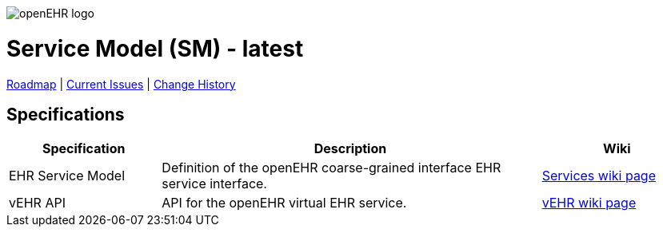 //
// ============================================ Asciidoc HEADER =============================================
//
:doctype: book
:pagenums:
:numbered!:
// git rid of PDF 'Chapter' labs on level 1 headings
:chapter-label:
//
// HTML-only attributes
//
:linkcss:
:keywords: reference model, openehr
:description: openEHR Reference Model
:sectanchors:
:sm_release: latest
:jira-roadmap: https://openehr.atlassian.net/projects/SPECSM?selectedItem=com.atlassian.jira.jira-projects-plugin:release-page
:jira-hist-issues: https://openehr.atlassian.net/issues/?filter=10720

image::http://www.openehr.org/releases/BASE/latest/resources/images/openehr_logo_large.png["openEHR logo",align="center"]

= Service Model (SM) - {sm_release}

// Use the following version for 'latest'
ifeval::["{sm_release}" == "latest"]
:jira-issues: https://openehr.atlassian.net/projects/SPECSM/issues/?filter=allopenissues
[.title-para]
{jira-roadmap}[Roadmap] | {jira-issues}[Current Issues] | {jira-hist-issues}[Change History]
endif::[]

// Use the following version for a release
ifeval::["{sm_release}" != "latest"]
:jira-pr-release: https://openehr.atlassian.net/projects/SPECPR/versions/10060
:jira-cr-release: https://openehr.atlassian.net/projects/SPECSM/versions/10860
[.title-para]
{jira-pr-release}[Problems Fixed] | {jira-cr-release}[Changes Implemented] | {jira-roadmap}[Roadmap] | {jira-hist-issues}[Change History]
endif::[]

== Specifications

[cols="2,5,2", options="header"]
|===
|Specification |Description |Wiki

|EHR Service Model
|Definition of the openEHR coarse-grained interface EHR service interface.
|http://www.openehr.org/wiki/display/spec/openEHR+Service+Model[Services wiki page] 

|vEHR API
|API for the openEHR virtual EHR service.
|http://www.openehr.org/wiki/display/spec/vEHR+Service+Specification[vEHR wiki page]

|===

// == Computable Expressions
// 
// [cols="2,5", options="header"]
// |===
// |Resource |Description
// 
// |http://www.openehr.org/releases/SM/{am_release}/UML/openEHR_UML-AM.mdzip[source files / XMI]
// |UML file for MagicDraw 18.1. Contains UML 2.5 standard XMI file.
// 
// |===
// 
// 
// == Class Index
// 
// include::UML/class_index.adoc[leveloffset=+1]
